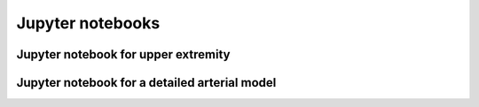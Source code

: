 Jupyter notebooks
=================

Jupyter notebook for upper extremity
------------------------------------

.. raw:: html

   <iframe src="../_static/In_Silico_Upper_Arm_Network.html" height="1000px" width="100%"></iframe>


Jupyter notebook for a detailed arterial model
----------------------------------------------

.. raw:: html

   <iframe src="../_static/An_in_silicon_model_of_a_detialed_arterial_network_Linear_and_visco_elastic_models.html" height="1000px" width="100%"></iframe>
